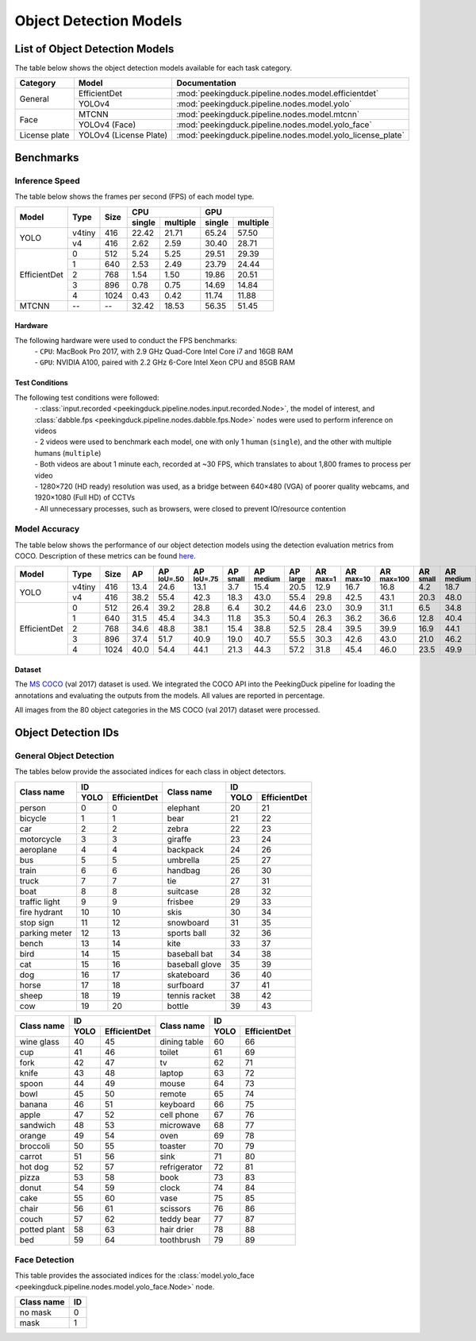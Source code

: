 ***********************
Object Detection Models
***********************

List of Object Detection Models
===============================

The table below shows the object detection models available for each task category.

+---------------+------------------------+------------------------------------------------------------+
| Category      | Model                  | Documentation                                              |
+===============+========================+============================================================+
|               | EfficientDet           | :mod:`peekingduck.pipeline.nodes.model.efficientdet`       |
+               +------------------------+------------------------------------------------------------+
| General       | YOLOv4                 | :mod:`peekingduck.pipeline.nodes.model.yolo`               |
+---------------+------------------------+------------------------------------------------------------+
|               | MTCNN                  | :mod:`peekingduck.pipeline.nodes.model.mtcnn`              |
+               +------------------------+------------------------------------------------------------+
| Face          | YOLOv4 (Face)          | :mod:`peekingduck.pipeline.nodes.model.yolo_face`          |
+---------------+------------------------+------------------------------------------------------------+
| License plate | YOLOv4 (License Plate) | :mod:`peekingduck.pipeline.nodes.model.yolo_license_plate` |
+---------------+------------------------+------------------------------------------------------------+

Benchmarks
==========

Inference Speed
---------------

The table below shows the frames per second (FPS) of each model type.

+--------------+--------+------+-------------------+-------------------+
|              |        |      | CPU               | GPU               |
|              |        |      +--------+----------+--------+----------+
| Model        | Type   | Size | single | multiple | single | multiple |
+==============+========+======+========+==========+========+==========+
|              | v4tiny | 416  | 22.42  | 21.71    | 65.24  | 57.50    |
|              +--------+------+--------+----------+--------+----------+
| YOLO         | v4     | 416  | 2.62   | 2.59     | 30.40  | 28.71    |
+--------------+--------+------+--------+----------+--------+----------+
|              | 0      | 512  | 5.24   | 5.25     | 29.51  | 29.39    |
|              +--------+------+--------+----------+--------+----------+
|              | 1      | 640  | 2.53   | 2.49     | 23.79  | 24.44    |
|              +--------+------+--------+----------+--------+----------+
|              | 2      | 768  | 1.54   | 1.50     | 19.86  | 20.51    |
|              +--------+------+--------+----------+--------+----------+
|              | 3      | 896  | 0.78   | 0.75     | 14.69  | 14.84    |
|              +--------+------+--------+----------+--------+----------+
| EfficientDet | 4      | 1024 | 0.43   | 0.42     | 11.74  | 11.88    |
+--------------+--------+------+--------+----------+--------+----------+
| MTCNN        | --     | --   | 32.42  | 18.53    | 56.35  | 51.45    |
+--------------+--------+------+--------+----------+--------+----------+

Hardware
^^^^^^^^
The following hardware were used to conduct the FPS benchmarks:
 | - ``CPU``: MacBook Pro 2017, with 2.9 GHz Quad-Core Intel Core i7 and 16GB RAM
 | - ``GPU``: NVIDIA A100, paired with 2.2 GHz 6-Core Intel Xeon CPU and 85GB RAM

Test Conditions
^^^^^^^^^^^^^^^
The following test conditions were followed:
 | - :class:`input.recorded <peekingduck.pipeline.nodes.input.recorded.Node>`, the model of
     interest, and :class:`dabble.fps <peekingduck.pipeline.nodes.dabble.fps.Node>` nodes were
     used to perform inference on videos
 | - 2 videos were used to benchmark each model, one with only 1 human (``single``), and the other
     with multiple humans (``multiple``)
 | - Both videos are about 1 minute each, recorded at ~30 FPS, which translates to about 1,800
     frames to process per video
 | - 1280×720 (HD ready) resolution was used, as a bridge between 640×480 (VGA) of poorer quality
     webcams, and 1920×1080 (Full HD) of CCTVs
 | - All unnecessary processes, such as browsers, were closed to prevent IO/resource contention

Model Accuracy
--------------

The table below shows the performance of our object detection models using the detection evaluation
metrics from COCO. Description of these metrics can be found `here <https://cocodataset.org/#detection-eval>`__.

+--------------+--------+------+------+-------------------+-------------------+-----------------+------------------+-----------------+-----------------+------------------+-------------------+-----------------+------------------+-----------------+
| Model        | Type   | Size | AP   | AP :sup:`IoU=.50` | AP :sup:`IoU=.75` | AP :sup:`small` | AP :sup:`medium` | AP :sup:`large` | AR :sup:`max=1` | AR :sup:`max=10` | AR :sup:`max=100` | AR :sup:`small` | AR :sup:`medium` | AR :sup:`large` |
+==============+========+======+======+===================+===================+=================+==================+=================+=================+==================+===================+=================+==================+=================+
|              | v4tiny | 416  | 13.4 | 24.6              | 13.1              | 3.7             | 15.4             | 20.5            | 12.9            | 16.7             | 16.8              | 4.2             | 18.7             | 26.6            |
|              +--------+------+------+-------------------+-------------------+-----------------+------------------+-----------------+-----------------+------------------+-------------------+-----------------+------------------+-----------------+
| YOLO         | v4     | 416  | 38.2 | 55.4              | 42.3              | 18.3            | 43.0             | 55.4            | 29.8            | 42.5             | 43.1              | 20.3            | 48.0             | 62.9            |
+--------------+--------+------+------+-------------------+-------------------+-----------------+------------------+-----------------+-----------------+------------------+-------------------+-----------------+------------------+-----------------+
|              | 0      | 512  | 26.4 | 39.2              | 28.8              | 6.4             | 30.2             | 44.6            | 23.0            | 30.9             | 31.1              | 6.5             | 34.8             | 53.6            |
|              +--------+------+------+-------------------+-------------------+-----------------+------------------+-----------------+-----------------+------------------+-------------------+-----------------+------------------+-----------------+
|              | 1      | 640  | 31.5 | 45.4              | 34.3              | 11.8            | 35.3             | 50.4            | 26.3            | 36.2             | 36.6              | 12.8            | 40.4             | 58.5            |
|              +--------+------+------+-------------------+-------------------+-----------------+------------------+-----------------+-----------------+------------------+-------------------+-----------------+------------------+-----------------+
|              | 2      | 768  | 34.6 | 48.8              | 38.1              | 15.4            | 38.8             | 52.5            | 28.4            | 39.5             | 39.9              | 16.9            | 44.1             | 60.6            |
|              +--------+------+------+-------------------+-------------------+-----------------+------------------+-----------------+-----------------+------------------+-------------------+-----------------+------------------+-----------------+
|              | 3      | 896  | 37.4 | 51.7              | 40.9              | 19.0            | 40.7             | 55.5            | 30.3            | 42.6             | 43.0              | 21.0            | 46.2             | 63.4            |
|              +--------+------+------+-------------------+-------------------+-----------------+------------------+-----------------+-----------------+------------------+-------------------+-----------------+------------------+-----------------+
| EfficientDet | 4      | 1024 | 40.0 | 54.4              | 44.1              | 21.3            | 44.3             | 57.2            | 31.8            | 45.4             | 46.0              | 23.5            | 49.9             | 65.1            |
+--------------+--------+------+------+-------------------+-------------------+-----------------+------------------+-----------------+-----------------+------------------+-------------------+-----------------+------------------+-----------------+

Dataset
^^^^^^^

The `MS COCO <https://cocodataset.org/#download>`__ (val 2017) dataset is used. We integrated the
COCO API into the PeekingDuck pipeline for loading the annotations and evaluating the outputs from
the models. All values are reported in percentage.

All images from the 80 object categories in the MS COCO (val 2017) dataset were processed.

Object Detection IDs
====================

General Object Detection
------------------------

The tables below provide the associated indices for each class in object detectors.

+---------------+---------------------+----------------+---------------------+
|               | ID                  |                | ID                  |
|               +------+--------------+                +------+--------------+
| Class name    | YOLO | EfficientDet | Class name     | YOLO | EfficientDet |
+===============+======+==============+================+======+==============+
| person        | 0    | 0            | elephant       | 20   | 21           |
+---------------+------+--------------+----------------+------+--------------+
| bicycle       | 1    | 1            | bear           | 21   | 22           |
+---------------+------+--------------+----------------+------+--------------+
| car           | 2    | 2            | zebra          | 22   | 23           |
+---------------+------+--------------+----------------+------+--------------+
| motorcycle    | 3    | 3            | giraffe        | 23   | 24           |
+---------------+------+--------------+----------------+------+--------------+
| aeroplane     | 4    | 4            | backpack       | 24   | 26           |
+---------------+------+--------------+----------------+------+--------------+
| bus           | 5    | 5            | umbrella       | 25   | 27           |
+---------------+------+--------------+----------------+------+--------------+
| train         | 6    | 6            | handbag        | 26   | 30           |
+---------------+------+--------------+----------------+------+--------------+
| truck         | 7    | 7            | tie            | 27   | 31           |
+---------------+------+--------------+----------------+------+--------------+
| boat          | 8    | 8            | suitcase       | 28   | 32           |
+---------------+------+--------------+----------------+------+--------------+
| traffic light | 9    | 9            | frisbee        | 29   | 33           |
+---------------+------+--------------+----------------+------+--------------+
| fire hydrant  | 10   | 10           | skis           | 30   | 34           |
+---------------+------+--------------+----------------+------+--------------+
| stop sign     | 11   | 12           | snowboard      | 31   | 35           |
+---------------+------+--------------+----------------+------+--------------+
| parking meter | 12   | 13           | sports ball    | 32   | 36           |
+---------------+------+--------------+----------------+------+--------------+
| bench         | 13   | 14           | kite           | 33   | 37           |
+---------------+------+--------------+----------------+------+--------------+
| bird          | 14   | 15           | baseball bat   | 34   | 38           |
+---------------+------+--------------+----------------+------+--------------+
| cat           | 15   | 16           | baseball glove | 35   | 39           |
+---------------+------+--------------+----------------+------+--------------+
| dog           | 16   | 17           | skateboard     | 36   | 40           |
+---------------+------+--------------+----------------+------+--------------+
| horse         | 17   | 18           | surfboard      | 37   | 41           |
+---------------+------+--------------+----------------+------+--------------+
| sheep         | 18   | 19           | tennis racket  | 38   | 42           |
+---------------+------+--------------+----------------+------+--------------+
| cow           | 19   | 20           | bottle         | 39   | 43           |
+---------------+------+--------------+----------------+------+--------------+

+--------------+---------------------+--------------+---------------------+
|              | ID                  |              | ID                  |
|              +------+--------------+              +------+--------------+
| Class name   | YOLO | EfficientDet | Class name   | YOLO | EfficientDet |
+==============+======+==============+==============+======+==============+
| wine glass   | 40   | 45           | dining table | 60   | 66           |
+--------------+------+--------------+--------------+------+--------------+
| cup          | 41   | 46           | toilet       | 61   | 69           |
+--------------+------+--------------+--------------+------+--------------+
| fork         | 42   | 47           | tv           | 62   | 71           |
+--------------+------+--------------+--------------+------+--------------+
| knife        | 43   | 48           | laptop       | 63   | 72           |
+--------------+------+--------------+--------------+------+--------------+
| spoon        | 44   | 49           | mouse        | 64   | 73           |
+--------------+------+--------------+--------------+------+--------------+
| bowl         | 45   | 50           | remote       | 65   | 74           |
+--------------+------+--------------+--------------+------+--------------+
| banana       | 46   | 51           | keyboard     | 66   | 75           |
+--------------+------+--------------+--------------+------+--------------+
| apple        | 47   | 52           | cell phone   | 67   | 76           |
+--------------+------+--------------+--------------+------+--------------+
| sandwich     | 48   | 53           | microwave    | 68   | 77           |
+--------------+------+--------------+--------------+------+--------------+
| orange       | 49   | 54           | oven         | 69   | 78           |
+--------------+------+--------------+--------------+------+--------------+
| broccoli     | 50   | 55           | toaster      | 70   | 79           |
+--------------+------+--------------+--------------+------+--------------+
| carrot       | 51   | 56           | sink         | 71   | 80           |
+--------------+------+--------------+--------------+------+--------------+
| hot dog      | 52   | 57           | refrigerator | 72   | 81           |
+--------------+------+--------------+--------------+------+--------------+
| pizza        | 53   | 58           | book         | 73   | 83           |
+--------------+------+--------------+--------------+------+--------------+
| donut        | 54   | 59           | clock        | 74   | 84           |
+--------------+------+--------------+--------------+------+--------------+
| cake         | 55   | 60           | vase         | 75   | 85           |
+--------------+------+--------------+--------------+------+--------------+
| chair        | 56   | 61           | scissors     | 76   | 86           |
+--------------+------+--------------+--------------+------+--------------+
| couch        | 57   | 62           | teddy bear   | 77   | 87           |
+--------------+------+--------------+--------------+------+--------------+
| potted plant | 58   | 63           | hair drier   | 78   | 88           |
+--------------+------+--------------+--------------+------+--------------+
| bed          | 59   | 64           | toothbrush   | 79   | 89           |
+--------------+------+--------------+--------------+------+--------------+


Face Detection
--------------

This table provides the associated indices for the :class:`model.yolo_face <peekingduck.pipeline.nodes.model.yolo_face.Node>` node.

+------------+----+
| Class name | ID |
+============+====+
| no mask    | 0  | 
+------------+----+
| mask       | 1  |
+------------+----+
